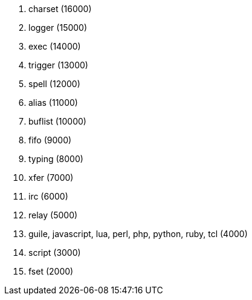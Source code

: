 //
// This file is auto-generated by script docgen.py.
// DO NOT EDIT BY HAND!
//

// tag::plugins_priority[]
. charset (16000)
. logger (15000)
. exec (14000)
. trigger (13000)
. spell (12000)
. alias (11000)
. buflist (10000)
. fifo (9000)
. typing (8000)
. xfer (7000)
. irc (6000)
. relay (5000)
. guile, javascript, lua, perl, php, python, ruby, tcl (4000)
. script (3000)
. fset (2000)
// end::plugins_priority[]
